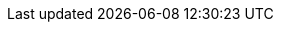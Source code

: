 //
//
// Names and email address of teams of people working on specified
// tasks. Usally they're just mail aliases set up at hub.FreeBSD.org
//
// Use these entities when referencing appropriate teams.
//
// Please keep this list in alphabetical order by entity names.
//
// IMPORTANT:  If you delete names from this file you *must* ensure that
//             all references to them have been removed from the handbook's
//             translations.  If they haven't then you *will* break the
//             builds for the other languages, and we will poke fun of you
//             in public.
//
// $FreeBSD$
//     
// The FreeBSD Spanish Documentation Project
//

:admins-name: Administradores de FreeBSD
:admins-email: admins@FreeBSD.org
:admins: {admins-name} <{admins-email}>

:bugmeister-name: Administradores de la Base de Datos de Problemas
:bugmeister-email: bugmeister@FreeBSD.org
:bugmeister: {bugmeister-name} <{bugmeister-email}>

:core-name: Core Team
:core-email: core@FreeBSD.org
:core: {core-name} <{core-email}>

:core-secretary-name: Secretario del Core Team
:core-secretary-email: core-secretary@FreeBSD.org
:core-secretary: {core-secretary-name} <{core-secretary-email}>

:cvsadm-name: Admins del repositorio CVS
:cvsadm-email: cvsadm@FreeBSD.org
:cvsadm: {cvsadm-name} <{cvsadm-email}>

:doceng-name: Grupo de Ingeniería de Documentación
:doceng-email: doceng@FreeBSD.org
:doceng: {doceng-name} <{doceng-email}>

:doceng-secretary-name: Secretario del Grupo de Ingeniería de Documentación
:doceng-secretary-email: doceng-secretary@FreeBSD.org
:doceng-secretary: {doceng-secretary-name} <{doceng-secretary-email}>

:donations-name: Responsable de Donaciones
:donations-email: donations@FreeBSD.org
:donations: {donations-name} <{donations-email}>

:faq-name: Mantenimiento de las FAQ
:faq-email: faq@FreeBSD.org
:faq-team: {faq-name} <{faq-email}>

:ftp-master-name: Responsable de réplicas de FTP
:ftp-master-email: ftp-master@FreeBSD.org
:ftp-master: {ftp-master-name} <{ftp-master-email}>

:mirror-admin-name: Respansable de réplicas de FTP/WWW
:mirror-admin-email: mirror-admin@FreeBSD.org
:mirror-admin: {mirror-admin-name} <{mirror-admin-email}>

:pcvs-name: Responsables del repositorio de ports en CVS
:pcvs-email: pcvs@FreeBSD.org
:pcvs: {pcvs-name} <{pcvs-email}>

:portmgr-name: Grupo de Administración de ports
:portmgr-email: portmgr@FreeBSD.org
:portmgr: {portmgr-name} <{portmgr-email}>

:portmgr-secretary-name: Secretario del Grupo de Administración de ports
:portmgr-secretary-email: portmgr-secretary@FreeBSD.org
:portmgr-secretary: {portmgr-secretary-name} <{portmgr-secretary-email}>

:ports-secteam-name: Equipo de Seguridad de Ports
:ports-secteam-email: ports-secteam@FreeBSD.org
:ports-secteam: {ports-secteam-name} <{ports-secteam-email}>

:re-name: Grupo de Ingeniería de Releases
:re-email: re@FreeBSD.org
:re: {re-name} <{re-email}>

:secteam-secretary-name: Secretario del Equipo de Seguridad
:secteam-secretary-email: secteam-secretary@FreeBSD.org
:secteam-secretary: {secteam-secretary-name} <{secteam-secretary-email}>

:security-officer-name: Grupo Responsables de Seguridad
:security-officer-email: security-officer@FreeBSD.org
:security-officer: {security-officer-name} <{security-officer-email}>
